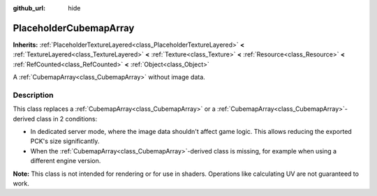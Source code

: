 :github_url: hide

.. DO NOT EDIT THIS FILE!!!
.. Generated automatically from Godot engine sources.
.. Generator: https://github.com/godotengine/godot/tree/master/doc/tools/make_rst.py.
.. XML source: https://github.com/godotengine/godot/tree/master/doc/classes/PlaceholderCubemapArray.xml.

.. _class_PlaceholderCubemapArray:

PlaceholderCubemapArray
=======================

**Inherits:** :ref:`PlaceholderTextureLayered<class_PlaceholderTextureLayered>` **<** :ref:`TextureLayered<class_TextureLayered>` **<** :ref:`Texture<class_Texture>` **<** :ref:`Resource<class_Resource>` **<** :ref:`RefCounted<class_RefCounted>` **<** :ref:`Object<class_Object>`

A :ref:`CubemapArray<class_CubemapArray>` without image data.

.. rst-class:: classref-introduction-group

Description
-----------

This class replaces a :ref:`CubemapArray<class_CubemapArray>` or a :ref:`CubemapArray<class_CubemapArray>`-derived class in 2 conditions:

- In dedicated server mode, where the image data shouldn't affect game logic. This allows reducing the exported PCK's size significantly.

- When the :ref:`CubemapArray<class_CubemapArray>`-derived class is missing, for example when using a different engine version.

\ **Note:** This class is not intended for rendering or for use in shaders. Operations like calculating UV are not guaranteed to work.

.. |virtual| replace:: :abbr:`virtual (This method should typically be overridden by the user to have any effect.)`
.. |const| replace:: :abbr:`const (This method has no side effects. It doesn't modify any of the instance's member variables.)`
.. |vararg| replace:: :abbr:`vararg (This method accepts any number of arguments after the ones described here.)`
.. |constructor| replace:: :abbr:`constructor (This method is used to construct a type.)`
.. |static| replace:: :abbr:`static (This method doesn't need an instance to be called, so it can be called directly using the class name.)`
.. |operator| replace:: :abbr:`operator (This method describes a valid operator to use with this type as left-hand operand.)`
.. |bitfield| replace:: :abbr:`BitField (This value is an integer composed as a bitmask of the following flags.)`
